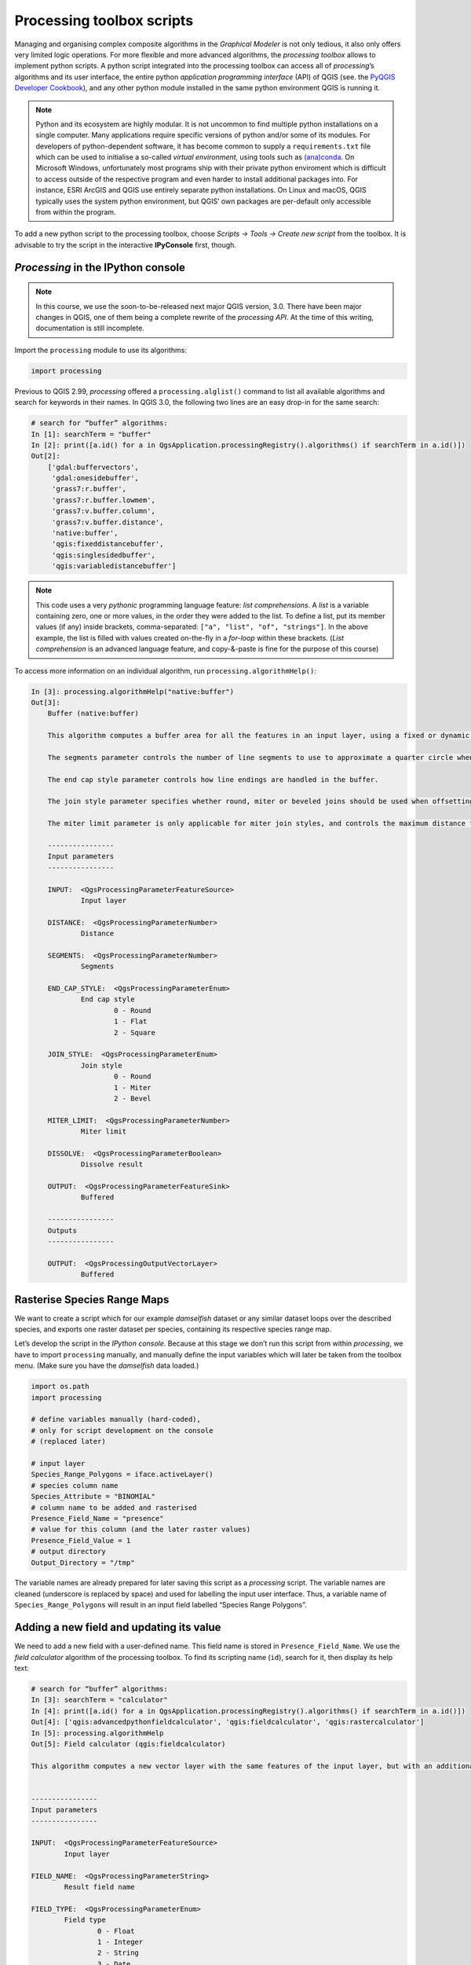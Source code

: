 Processing toolbox scripts
==========================

Managing and organising complex composite algorithms in the *Graphical Modeler* is not only tedious, it also only offers very limited logic operations. For more flexible and more advanced algorithms, the *processing toolbox* allows to implement python scripts. A python script integrated into the processing toolbox can access all of *processing*’s algorithms and its user interface, the entire python *application programming interface* (API) of QGIS (see. the `PyQGIS Developer Cookbook <http://docs.qgis.org/2.18/en/docs/pyqgis_developer_cookbook/intro.html>`_), and any other python module installed in the same python environment QGIS is running it.

.. note:: Python and its ecosystem are highly modular. It is not uncommon to find multiple python installations on a single computer. Many applications require specific versions of python and/or some of its modules. For developers of python-dependent software, it has become common to supply a ``requirements.txt`` file which can be used to initialise a so-called *virtual environment*, using tools such as `(ana)conda <https://conda.io/>`_. 
        On Microsoft Windows, unfortunately most programs ship with their private python enviroment which is difficult to access outside of the respective program and even harder to install additional packages into. For instance, ESRI ArcGIS and QGIS use entirely separate python installations. On Linux and macOS, QGIS typically uses the system python environment, but QGIS’ own packages are per-default only accessible from within the program.

To add a new python script to the processing toolbox, choose *Scripts → Tools → Create new script* from the toolbox. It is advisable to try the script in the interactive **IPyConsole** first, though. 

*Processing* in the IPython console
-----------------------------------

.. note:: In this course, we use the soon-to-be-released next major QGIS version, 3.0. There have been major changes in QGIS, one of them being a complete rewrite of the *processing API*. At the time of this writing, documentation is still incomplete.

Import the ``processing`` module to use its algorithms:

.. code:: python

    import processing

Previous to QGIS 2.99, *processing* offered a ``processing.alglist()`` command to list all available algorithms and search for keywords in their names. In QGIS 3.0, the following two lines are an easy drop-in for the same search:

.. code:: python

    # search for “buffer” algorithms:
    In [1]: searchTerm = "buffer"
    In [2]: print([a.id() for a in QgsApplication.processingRegistry().algorithms() if searchTerm in a.id()])
    Out[2]: 
        ['gdal:buffervectors',
         'gdal:onesidebuffer',
         'grass7:r.buffer',
         'grass7:r.buffer.lowmem',
         'grass7:v.buffer.column',
         'grass7:v.buffer.distance',
         'native:buffer',
         'qgis:fixeddistancebuffer',
         'qgis:singlesidedbuffer',
         'qgis:variabledistancebuffer']


.. note:: This code uses a very *pythonic* programming language feature: *list comprehensions*. A *list* is a variable containing zero, one or more values, in the order they were added to the list. To define a list, put its member values (if any) inside brackets, comma-separated: ``["a", "list", "of", "strings"]``. In the above example, the list is filled with values created on-the-fly in a *for-loop* within these brackets. (*List comprehension* is an advanced language feature, and copy-&-paste is fine for the purpose of this course)

To access more information on an individual algorithm, run ``processing.algorithmHelp()``:

.. code:: python

    In [3]: processing.algorithmHelp("native:buffer")
    Out[3]: 
        Buffer (native:buffer)
        
        This algorithm computes a buffer area for all the features in an input layer, using a fixed or dynamic distance.
        
        The segments parameter controls the number of line segments to use to approximate a quarter circle when creating rounded offsets.
        
        The end cap style parameter controls how line endings are handled in the buffer.
        
        The join style parameter specifies whether round, miter or beveled joins should be used when offsetting corners in a line.
        
        The miter limit parameter is only applicable for miter join styles, and controls the maximum distance from the offset curve to use when creating a mitered join.
        
        ----------------
        Input parameters
        ----------------
        
        INPUT:  <QgsProcessingParameterFeatureSource>
                Input layer
        
        DISTANCE:  <QgsProcessingParameterNumber>
                Distance
        
        SEGMENTS:  <QgsProcessingParameterNumber>
                Segments
        
        END_CAP_STYLE:  <QgsProcessingParameterEnum>
                End cap style
                        0 - Round
                        1 - Flat
                        2 - Square
        
        JOIN_STYLE:  <QgsProcessingParameterEnum>
                Join style
                        0 - Round
                        1 - Miter
                        2 - Bevel
        
        MITER_LIMIT:  <QgsProcessingParameterNumber>
                Miter limit
        
        DISSOLVE:  <QgsProcessingParameterBoolean>
                Dissolve result
        
        OUTPUT:  <QgsProcessingParameterFeatureSink>
                Buffered
        
        ----------------
        Outputs
        ----------------
        
        OUTPUT:  <QgsProcessingOutputVectorLayer>
                Buffered


Rasterise Species Range Maps
----------------------------

We want to create a script which for our example *damselfish* dataset or any similar dataset loops over the described species, and exports one raster dataset per species, containing its respective species range map.

Let’s develop the script in the *IPython console*. Because at this stage we don’t run this script from within *processing*, we have to import ``processing`` manually, and manually define the input variables which will later be taken from the toolbox menu. (Make sure you have the *damselfish* data loaded.)

.. code:: python

    import os.path
    import processing

    # define variables manually (hard-coded),
    # only for script development on the console
    # (replaced later)

    # input layer
    Species_Range_Polygons = iface.activeLayer()
    # species column name
    Species_Attribute = "BINOMIAL"
    # column name to be added and rasterised
    Presence_Field_Name = "presence"
    # value for this column (and the later raster values)
    Presence_Field_Value = 1
    # output directory
    Output_Directory = "/tmp"

The variable names are already prepared for later saving this script as a *processing* script. The variable names are cleaned (underscore is replaced by space) and used for labelling the input user interface. Thus, a variable name of ``Species_Range_Polygons`` will result in an input field labelled “Species Range Polygons”.

Adding a new field and updating its value
-----------------------------------------

We need to add a new field with a user-defined name. This field name is stored in ``Presence_Field_Name``. We use the *field calculator* algorithm of the processing toolbox. To find its scripting name (``id``), search for it, then display its help text:

.. code:: python

    # search for “buffer” algorithms:
    In [3]: searchTerm = "calculator"
    In [4]: print([a.id() for a in QgsApplication.processingRegistry().algorithms() if searchTerm in a.id()])
    Out[4]: ['qgis:advancedpythonfieldcalculator', 'qgis:fieldcalculator', 'qgis:rastercalculator']
    In [5]: processing.algorithmHelp
    Out[5]: Field calculator (qgis:fieldcalculator)
    
    This algorithm computes a new vector layer with the same features of the input layer, but with an additional attribute. The values of this new attribute are computed from each feature using a mathematical formula, based on the properties and attributes of the feature.
    
    
    ----------------
    Input parameters
    ----------------
    
    INPUT:  <QgsProcessingParameterFeatureSource>
            Input layer
    
    FIELD_NAME:  <QgsProcessingParameterString>
            Result field name
    
    FIELD_TYPE:  <QgsProcessingParameterEnum>
            Field type
                    0 - Float
                    1 - Integer
                    2 - String
                    3 - Date
    
    FIELD_LENGTH:  <QgsProcessingParameterNumber>
            Field length
    
    FIELD_PRECISION:  <QgsProcessingParameterNumber>
            Field precision
    
    NEW_FIELD:  <QgsProcessingParameterBoolean>
            Create new field
    
    FORMULA:  <QgsProcessingParameterExpression>
            Formula
    
    OUTPUT:  <QgsProcessingParameterFeatureSink>
            Calculated
    
    ----------------
    Outputs
    ----------------
    
    OUTPUT:  <QgsProcessingOutputVectorLayer>
            Calculated

We use ``processing.run()`` to run the algorithm, and have to supply the algorithm’s ``id`` and all *input parameters* in a dictionary. ``run()`` returns a dictionary with all *output values*, amongst them the output layer.

.. code:: python

    algorithmOutput = processing.run(
        "qgis:fieldcalculator",
        {
            "INPUT": Species_Range_Polygons,
            "FIELD_NAME": Presence_Field_Name,
            "FIELD_TYPE": 1,
            "FIELD_LENGTH": 5,
            "FIELD_PRECISION": 0,
            "NEW_FIELD": True,
            "FORMULA": Presence_Field_Value,
            "OUTPUT": "memory:speciesRangePolygonsWithPresenceValue"
        }
    )
    speciesRangePolygonsWithPresenceValue = algorithmOutput["OUTPUT"]
    

Finding unique species
----------------------

As we wanted to save individual species into separate raster files, we need to determine the unique species in our attribute table. For this, we will use the layer’s ``uniqueValues()`` function, which requires a field’s index instead of its name. This function is somewhat equivalent to Geopandas ``unique()``.

.. code:: python

    # get the field index for the column "Species_Attribute"
    fields = speciesRangePolygonsWithPresenceValue.fields()
    fieldIndex = fields.indexFromName(Species_Attribute)

    # get unique values for this columns
    uniqueSpecies = Species_Range_Polygons.uniqueValues(fieldIndex)

Select by attribute and rasterise
---------------------------------

Now, for each species we run two algorithms: we use *select by attribute* (``qgis:selectbyattribute``) to save the features belonging to the current species into a new layer, and then convert the vector data into a raster file using the *rasterize (vector to raster)* tool (``gdal:rasterize``). Before that, we have to define an output file name for our raster.

.. code:: python

    # loop over unique species
    for species in uniqueSpecies:

        # select only feature with the current species
        algorithmOutput = processing.run(
            "qgis:selectbyattribute",
            {
                "INPUT": speciesRangePolygonsWithPresenceValue,
                "FIELD": Species_Attribute,
                "OPERATOR": 0,
                "VALUE": species
            }
        )
        oneSpeciesRangePolygons = algorithmOutput["OUTPUT"]

        # define output raster file name:
        outputFile = os.path.join(
            Output_Directory,
            species.replace(" ","_") + ".tif"
        )

        # rasterise the vector layer
        algorithmOutput = processing.run(
            "gdal:rasterize",
            {
                "INPUT": oneSpeciesRangePolygons,
                "FIELD": Presence_Field_Name,
                "DIMENSIONS": 0,
                "WIDTH": 2000,
                "HEIGHT": 1000,
                "RAST_EXT": oneSpeciesRangePolygons.extent(),
                "RTYPE": 0,
                "OUTPUT": outputFile
            }
        )

After developing the script in the *IPython console*, let’s create a proper *processing toolbox* script. 

TODO!!!
